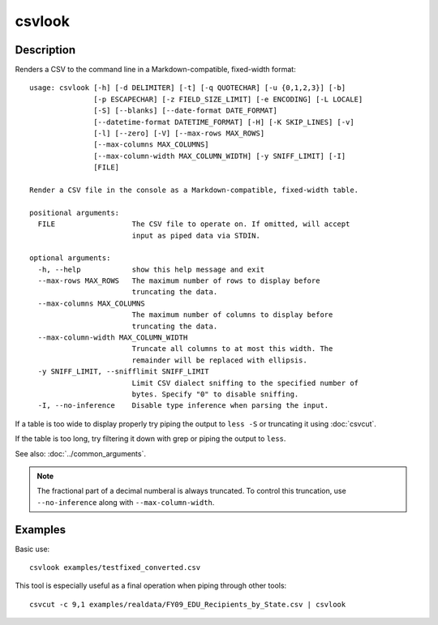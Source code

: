 =======
csvlook
=======

Description
===========

Renders a CSV to the command line in a Markdown-compatible, fixed-width format::

    usage: csvlook [-h] [-d DELIMITER] [-t] [-q QUOTECHAR] [-u {0,1,2,3}] [-b]
                   [-p ESCAPECHAR] [-z FIELD_SIZE_LIMIT] [-e ENCODING] [-L LOCALE]
                   [-S] [--blanks] [--date-format DATE_FORMAT]
                   [--datetime-format DATETIME_FORMAT] [-H] [-K SKIP_LINES] [-v]
                   [-l] [--zero] [-V] [--max-rows MAX_ROWS]
                   [--max-columns MAX_COLUMNS]
                   [--max-column-width MAX_COLUMN_WIDTH] [-y SNIFF_LIMIT] [-I]
                   [FILE]

    Render a CSV file in the console as a Markdown-compatible, fixed-width table.

    positional arguments:
      FILE                  The CSV file to operate on. If omitted, will accept
                            input as piped data via STDIN.

    optional arguments:
      -h, --help            show this help message and exit
      --max-rows MAX_ROWS   The maximum number of rows to display before
                            truncating the data.
      --max-columns MAX_COLUMNS
                            The maximum number of columns to display before
                            truncating the data.
      --max-column-width MAX_COLUMN_WIDTH
                            Truncate all columns to at most this width. The
                            remainder will be replaced with ellipsis.
      -y SNIFF_LIMIT, --snifflimit SNIFF_LIMIT
                            Limit CSV dialect sniffing to the specified number of
                            bytes. Specify "0" to disable sniffing.
      -I, --no-inference    Disable type inference when parsing the input.

If a table is too wide to display properly try piping the output to ``less -S`` or truncating it using :doc:`csvcut`.

If the table is too long, try filtering it down with grep or piping the output to ``less``.

See also: :doc:`../common_arguments`.

.. note::

   The fractional part of a decimal numberal is always truncated. To control this truncation, use ``--no-inference`` along with ``--max-column-width``.

Examples
========

Basic use::

    csvlook examples/testfixed_converted.csv

This tool is especially useful as a final operation when piping through other tools::

    csvcut -c 9,1 examples/realdata/FY09_EDU_Recipients_by_State.csv | csvlook
